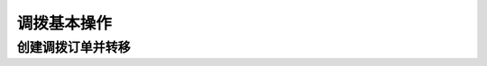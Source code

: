=================
 调拨基本操作
=================

创建调拨订单并转移
=====================
.. html5:: http://image.yodemon.top/%e5%88%9b%e5%bb%ba%e8%b0%83%e6%8b%a8%e8%ae%a2%e5%8d%95%e5%b9%b6%e8%bd%ac%e7%a7%bb.mp4
    :align: right
    :width: 700
    :height: 394